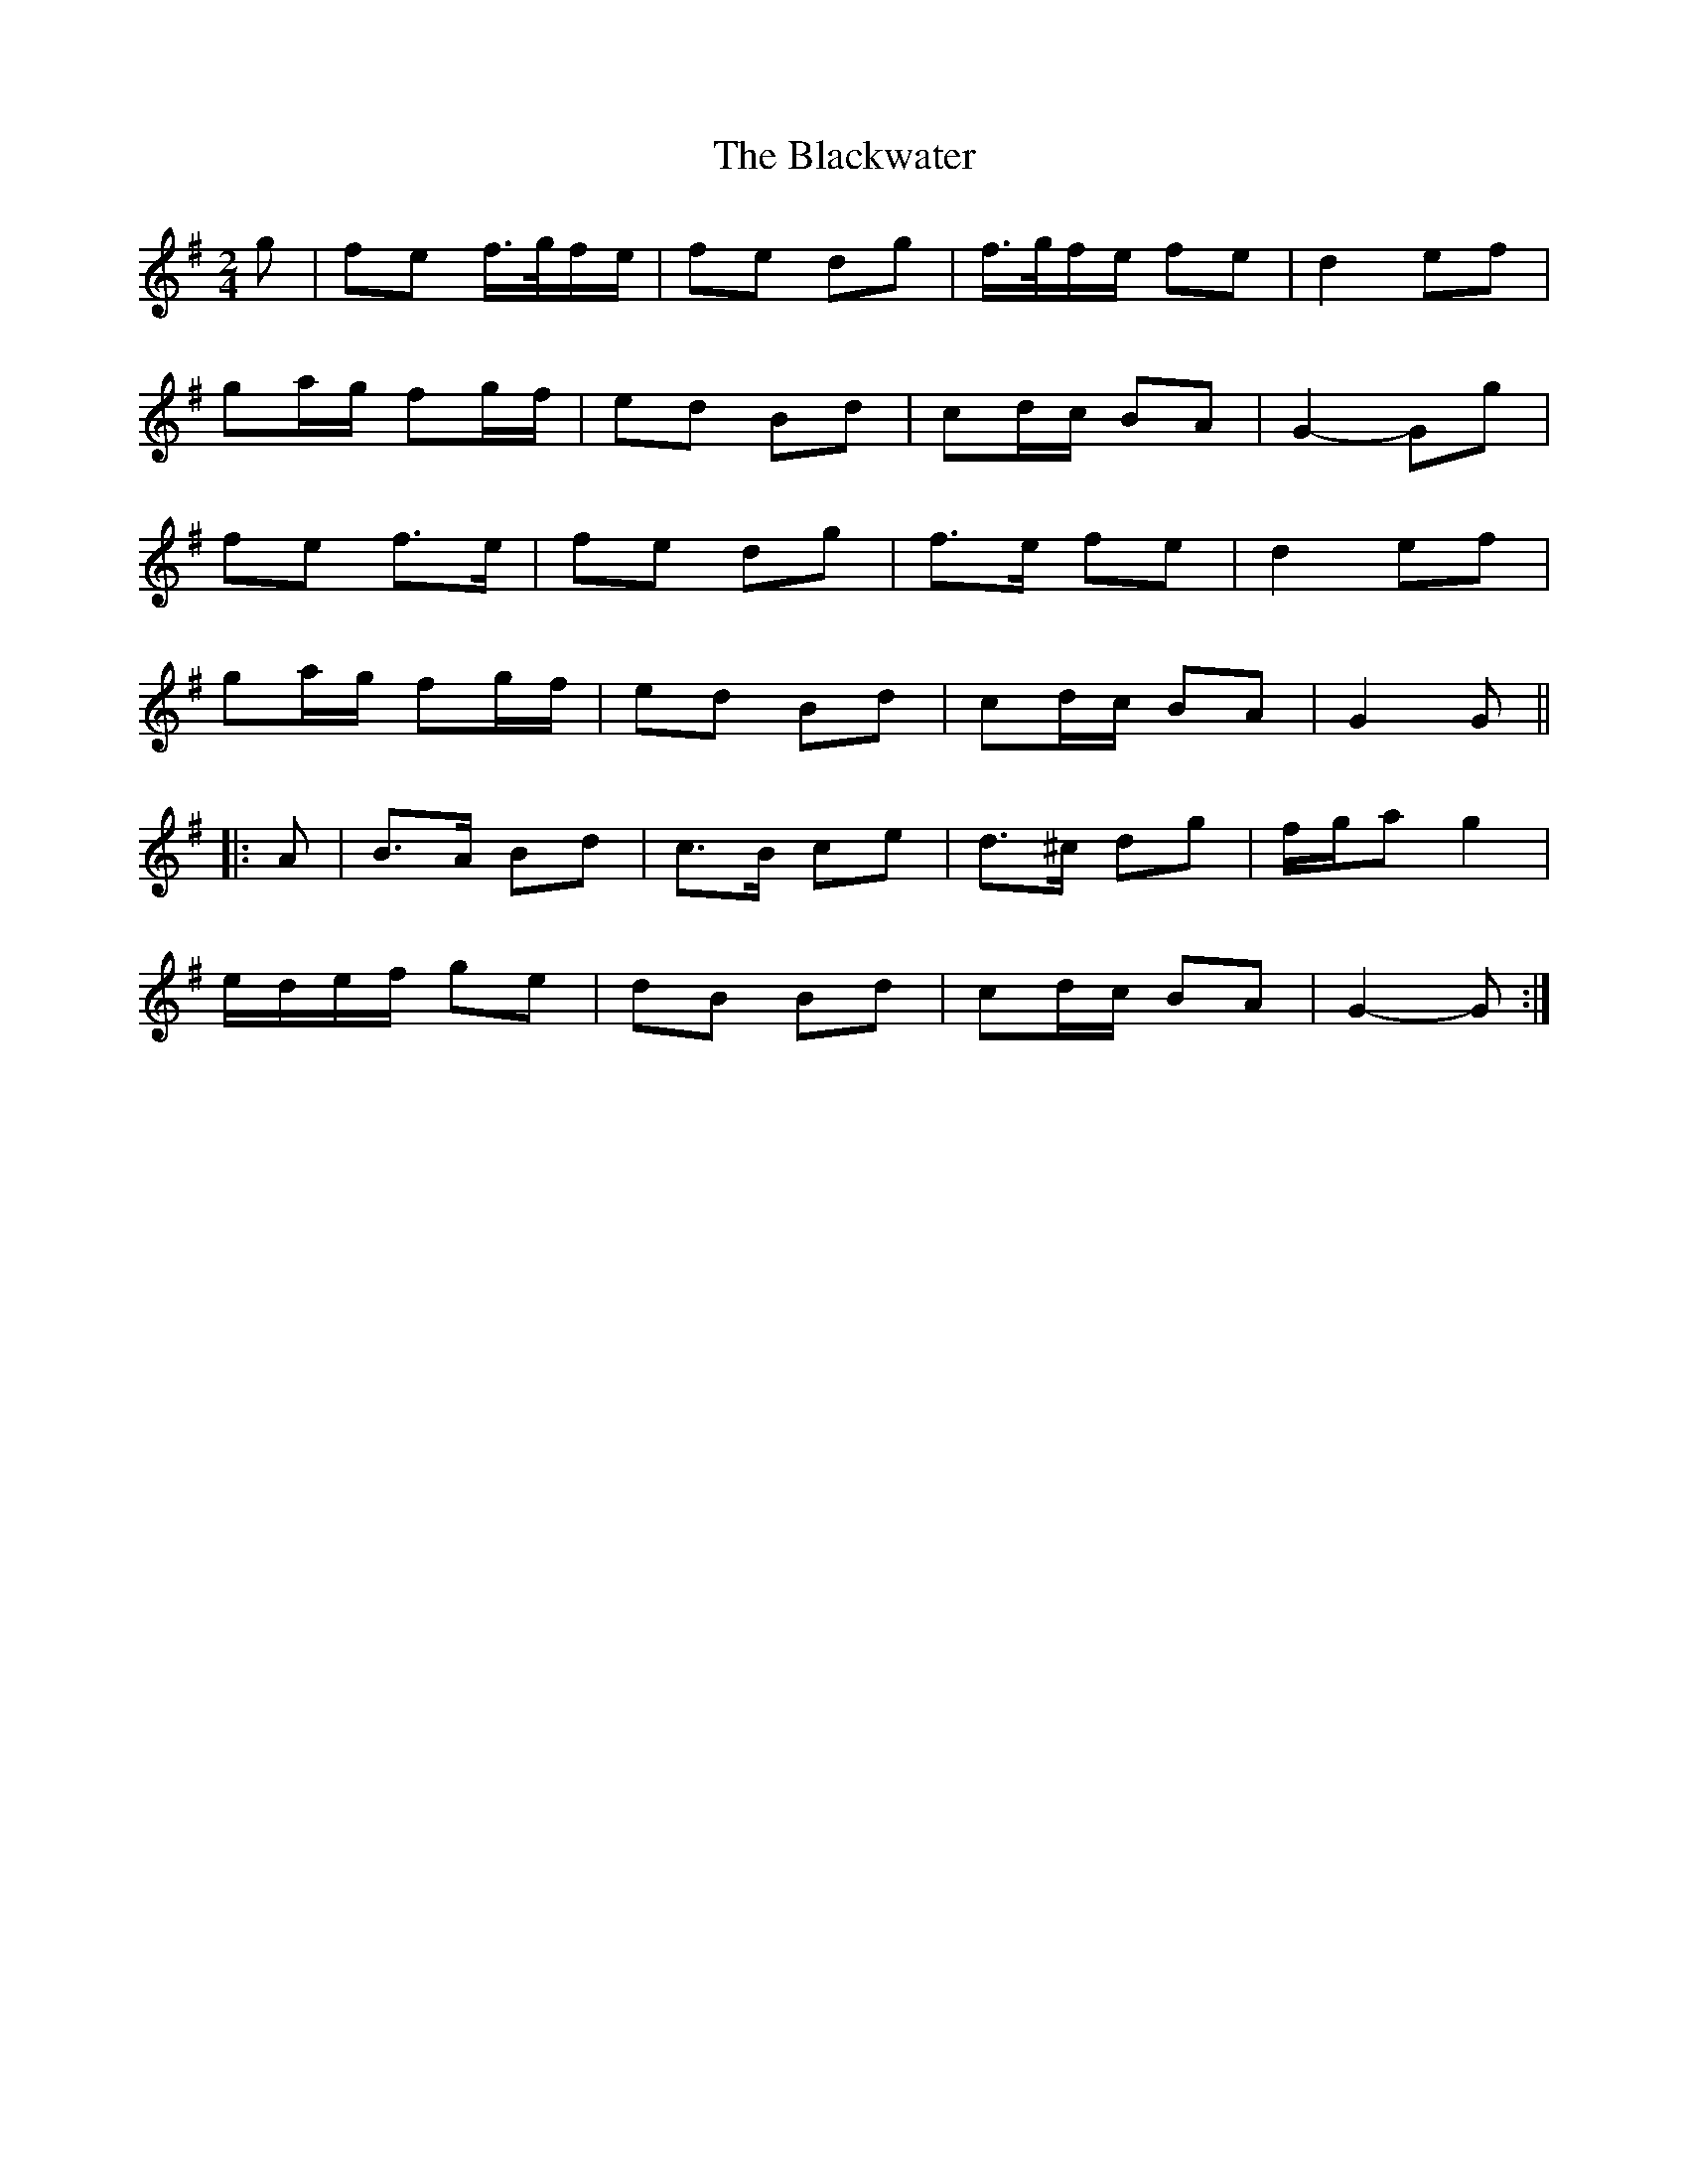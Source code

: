 X: 3
T: Blackwater, The
Z: ceolachan
S: https://thesession.org/tunes/12756#setting24652
R: polka
M: 2/4
L: 1/8
K: Gmaj
g | fe f/>g/f/e/ | fe dg | f/>g/f/e/ fe | d2 ef |
ga/g/ fg/f/ | ed Bd | cd/c/ BA | G2- Gg |
fe f>e | fe dg | f>e fe | d2 ef |
ga/g/ fg/f/ | ed Bd | cd/c/ BA | G2 G ||
|: A |B>A Bd | c>B ce | d>^c dg | f/g/a g2 |
e/d/e/f/ ge | dB Bd | cd/c/ BA | G2- G :|
